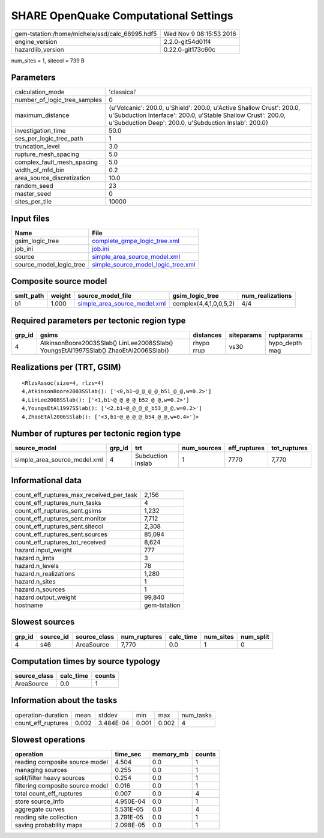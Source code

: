 SHARE OpenQuake Computational Settings
======================================

============================================== ========================
gem-tstation:/home/michele/ssd/calc_66995.hdf5 Wed Nov  9 08:15:53 2016
engine_version                                 2.2.0-git54d01f4        
hazardlib_version                              0.22.0-git173c60c       
============================================== ========================

num_sites = 1, sitecol = 739 B

Parameters
----------
============================ ==============================================================================================================================================================================================
calculation_mode             'classical'                                                                                                                                                                                   
number_of_logic_tree_samples 0                                                                                                                                                                                             
maximum_distance             {u'Volcanic': 200.0, u'Shield': 200.0, u'Active Shallow Crust': 200.0, u'Subduction Interface': 200.0, u'Stable Shallow Crust': 200.0, u'Subduction Deep': 200.0, u'Subduction Inslab': 200.0}
investigation_time           50.0                                                                                                                                                                                          
ses_per_logic_tree_path      1                                                                                                                                                                                             
truncation_level             3.0                                                                                                                                                                                           
rupture_mesh_spacing         5.0                                                                                                                                                                                           
complex_fault_mesh_spacing   5.0                                                                                                                                                                                           
width_of_mfd_bin             0.2                                                                                                                                                                                           
area_source_discretization   10.0                                                                                                                                                                                          
random_seed                  23                                                                                                                                                                                            
master_seed                  0                                                                                                                                                                                             
sites_per_tile               10000                                                                                                                                                                                         
============================ ==============================================================================================================================================================================================

Input files
-----------
======================= ==========================================================================
Name                    File                                                                      
======================= ==========================================================================
gsim_logic_tree         `complete_gmpe_logic_tree.xml <complete_gmpe_logic_tree.xml>`_            
job_ini                 `job.ini <job.ini>`_                                                      
source                  `simple_area_source_model.xml <simple_area_source_model.xml>`_            
source_model_logic_tree `simple_source_model_logic_tree.xml <simple_source_model_logic_tree.xml>`_
======================= ==========================================================================

Composite source model
----------------------
========= ====== ============================================================== ====================== ================
smlt_path weight source_model_file                                              gsim_logic_tree        num_realizations
========= ====== ============================================================== ====================== ================
b1        1.000  `simple_area_source_model.xml <simple_area_source_model.xml>`_ complex(4,4,1,0,0,5,2) 4/4             
========= ====== ============================================================== ====================== ================

Required parameters per tectonic region type
--------------------------------------------
====== ==================================================================================== ========== ========== ==============
grp_id gsims                                                                                distances  siteparams ruptparams    
====== ==================================================================================== ========== ========== ==============
4      AtkinsonBoore2003SSlab() LinLee2008SSlab() YoungsEtAl1997SSlab() ZhaoEtAl2006SSlab() rhypo rrup vs30       hypo_depth mag
====== ==================================================================================== ========== ========== ==============

Realizations per (TRT, GSIM)
----------------------------

::

  <RlzsAssoc(size=4, rlzs=4)
  4,AtkinsonBoore2003SSlab(): ['<0,b1~@_@_@_@_b51_@_@,w=0.2>']
  4,LinLee2008SSlab(): ['<1,b1~@_@_@_@_b52_@_@,w=0.2>']
  4,YoungsEtAl1997SSlab(): ['<2,b1~@_@_@_@_b53_@_@,w=0.2>']
  4,ZhaoEtAl2006SSlab(): ['<3,b1~@_@_@_@_b54_@_@,w=0.4>']>

Number of ruptures per tectonic region type
-------------------------------------------
============================ ====== ================= =========== ============ ============
source_model                 grp_id trt               num_sources eff_ruptures tot_ruptures
============================ ====== ================= =========== ============ ============
simple_area_source_model.xml 4      Subduction Inslab 1           7770         7,770       
============================ ====== ================= =========== ============ ============

Informational data
------------------
======================================== ============
count_eff_ruptures_max_received_per_task 2,156       
count_eff_ruptures_num_tasks             4           
count_eff_ruptures_sent.gsims            1,232       
count_eff_ruptures_sent.monitor          7,712       
count_eff_ruptures_sent.sitecol          2,308       
count_eff_ruptures_sent.sources          85,094      
count_eff_ruptures_tot_received          8,624       
hazard.input_weight                      777         
hazard.n_imts                            3           
hazard.n_levels                          78          
hazard.n_realizations                    1,280       
hazard.n_sites                           1           
hazard.n_sources                         1           
hazard.output_weight                     99,840      
hostname                                 gem-tstation
======================================== ============

Slowest sources
---------------
====== ========= ============ ============ ========= ========= =========
grp_id source_id source_class num_ruptures calc_time num_sites num_split
====== ========= ============ ============ ========= ========= =========
4      s46       AreaSource   7,770        0.0       1         0        
====== ========= ============ ============ ========= ========= =========

Computation times by source typology
------------------------------------
============ ========= ======
source_class calc_time counts
============ ========= ======
AreaSource   0.0       1     
============ ========= ======

Information about the tasks
---------------------------
================== ===== ========= ===== ===== =========
operation-duration mean  stddev    min   max   num_tasks
count_eff_ruptures 0.002 3.484E-04 0.001 0.002 4        
================== ===== ========= ===== ===== =========

Slowest operations
------------------
================================ ========= ========= ======
operation                        time_sec  memory_mb counts
================================ ========= ========= ======
reading composite source model   4.504     0.0       1     
managing sources                 0.255     0.0       1     
split/filter heavy sources       0.254     0.0       1     
filtering composite source model 0.016     0.0       1     
total count_eff_ruptures         0.007     0.0       4     
store source_info                4.950E-04 0.0       1     
aggregate curves                 5.531E-05 0.0       4     
reading site collection          3.791E-05 0.0       1     
saving probability maps          2.098E-05 0.0       1     
================================ ========= ========= ======